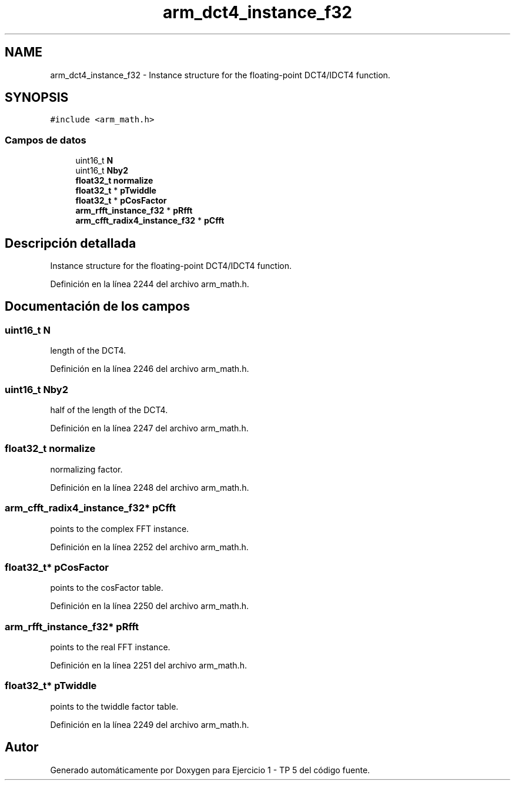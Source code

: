 .TH "arm_dct4_instance_f32" 3 "Viernes, 14 de Septiembre de 2018" "Ejercicio 1 - TP 5" \" -*- nroff -*-
.ad l
.nh
.SH NAME
arm_dct4_instance_f32 \- Instance structure for the floating-point DCT4/IDCT4 function\&.  

.SH SYNOPSIS
.br
.PP
.PP
\fC#include <arm_math\&.h>\fP
.SS "Campos de datos"

.in +1c
.ti -1c
.RI "uint16_t \fBN\fP"
.br
.ti -1c
.RI "uint16_t \fBNby2\fP"
.br
.ti -1c
.RI "\fBfloat32_t\fP \fBnormalize\fP"
.br
.ti -1c
.RI "\fBfloat32_t\fP * \fBpTwiddle\fP"
.br
.ti -1c
.RI "\fBfloat32_t\fP * \fBpCosFactor\fP"
.br
.ti -1c
.RI "\fBarm_rfft_instance_f32\fP * \fBpRfft\fP"
.br
.ti -1c
.RI "\fBarm_cfft_radix4_instance_f32\fP * \fBpCfft\fP"
.br
.in -1c
.SH "Descripción detallada"
.PP 
Instance structure for the floating-point DCT4/IDCT4 function\&. 
.PP
Definición en la línea 2244 del archivo arm_math\&.h\&.
.SH "Documentación de los campos"
.PP 
.SS "uint16_t N"
length of the DCT4\&. 
.PP
Definición en la línea 2246 del archivo arm_math\&.h\&.
.SS "uint16_t Nby2"
half of the length of the DCT4\&. 
.PP
Definición en la línea 2247 del archivo arm_math\&.h\&.
.SS "\fBfloat32_t\fP normalize"
normalizing factor\&. 
.PP
Definición en la línea 2248 del archivo arm_math\&.h\&.
.SS "\fBarm_cfft_radix4_instance_f32\fP* pCfft"
points to the complex FFT instance\&. 
.PP
Definición en la línea 2252 del archivo arm_math\&.h\&.
.SS "\fBfloat32_t\fP* pCosFactor"
points to the cosFactor table\&. 
.PP
Definición en la línea 2250 del archivo arm_math\&.h\&.
.SS "\fBarm_rfft_instance_f32\fP* pRfft"
points to the real FFT instance\&. 
.PP
Definición en la línea 2251 del archivo arm_math\&.h\&.
.SS "\fBfloat32_t\fP* pTwiddle"
points to the twiddle factor table\&. 
.PP
Definición en la línea 2249 del archivo arm_math\&.h\&.

.SH "Autor"
.PP 
Generado automáticamente por Doxygen para Ejercicio 1 - TP 5 del código fuente\&.
